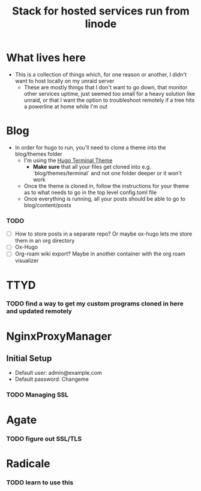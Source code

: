 #+TITLE: Stack for hosted services run from linode

* What lives here
- This is a collection of things which, for one reason or another, I didn't want to host locally on my unraid server
  - These are mostly things that I don't want to go down, that monitor other services uptime, just seemed too small for a heavy solution like unraid, or that I want the option to troubleshoot remotely if a tree hits a powerline at home while I'm out

* Blog
- In order for hugo to run, you'll need to clone a theme into the blog/themes folder
  - I'm using the [[https://github.com/panr/hugo-theme-terminal][Hugo Terminal Theme]]
    - *Make sure* that all your files get cloned into e.g. `blog/themes/terminal` and not one folder deeper or it won't work
  - Once the theme is cloned in, follow the instructions for your theme as to what needs to go in the top level config.toml file
  - Once everything is running, all your posts should be able to go to blog/content/posts
*** TODO
- [ ] How to store posts in a separate repo? Or maybe ox-hugo lets me store them in an org directory
- [ ] Ox-Hugo
- [ ] Org-roam wiki export? Maybe in another container with the org roam visualizer

* TTYD
*** TODO find a way to get my custom programs cloned in here and updated remotely

* NginxProxyManager
** Initial Setup
- Default user: admin@example.com
- Default password: Changeme
*** TODO Managing SSL

* Agate
*** TODO figure out SSL/TLS

* Radicale
*** TODO learn to use this
